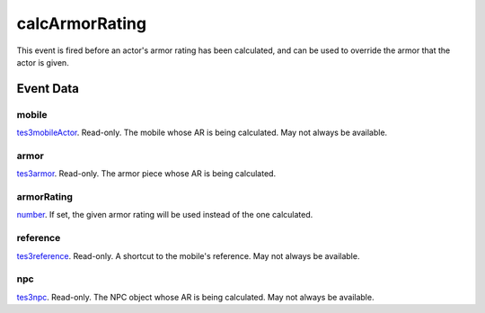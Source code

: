 calcArmorRating
====================================================================================================

This event is fired before an actor's armor rating has been calculated, and can be used to override the armor that the actor is given.

Event Data
----------------------------------------------------------------------------------------------------

mobile
~~~~~~~~~~~~~~~~~~~~~~~~~~~~~~~~~~~~~~~~~~~~~~~~~~~~~~~~~~~~~~~~~~~~~~~~~~~~~~~~~~~~~~~~~~~~~~~~~~~~

`tes3mobileActor`_. Read-only. The mobile whose AR is being calculated. May not always be available.

armor
~~~~~~~~~~~~~~~~~~~~~~~~~~~~~~~~~~~~~~~~~~~~~~~~~~~~~~~~~~~~~~~~~~~~~~~~~~~~~~~~~~~~~~~~~~~~~~~~~~~~

`tes3armor`_. Read-only. The armor piece whose AR is being calculated.

armorRating
~~~~~~~~~~~~~~~~~~~~~~~~~~~~~~~~~~~~~~~~~~~~~~~~~~~~~~~~~~~~~~~~~~~~~~~~~~~~~~~~~~~~~~~~~~~~~~~~~~~~

`number`_. If set, the given armor rating will be used instead of the one calculated.

reference
~~~~~~~~~~~~~~~~~~~~~~~~~~~~~~~~~~~~~~~~~~~~~~~~~~~~~~~~~~~~~~~~~~~~~~~~~~~~~~~~~~~~~~~~~~~~~~~~~~~~

`tes3reference`_. Read-only. A shortcut to the mobile's reference. May not always be available.

npc
~~~~~~~~~~~~~~~~~~~~~~~~~~~~~~~~~~~~~~~~~~~~~~~~~~~~~~~~~~~~~~~~~~~~~~~~~~~~~~~~~~~~~~~~~~~~~~~~~~~~

`tes3npc`_. Read-only. The NPC object whose AR is being calculated. May not always be available.

.. _`number`: ../../lua/type/number.html
.. _`tes3armor`: ../../lua/type/tes3armor.html
.. _`tes3mobileActor`: ../../lua/type/tes3mobileActor.html
.. _`tes3npc`: ../../lua/type/tes3npc.html
.. _`tes3reference`: ../../lua/type/tes3reference.html
